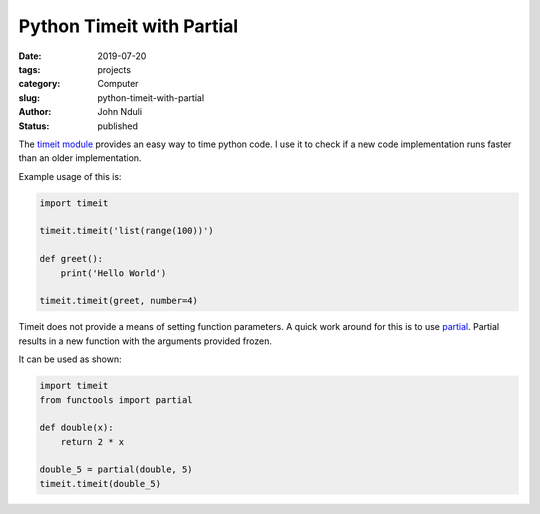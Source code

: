 ##########################
Python Timeit with Partial
##########################
:date: 2019-07-20
:tags: projects
:category: Computer
:slug: python-timeit-with-partial
:author: John Nduli
:status: published


The `timeit module <https://docs.python.org/3.7/library/timeit.html>`_
provides an easy way to time python code. I use it to check if a new
code implementation runs faster than an older implementation. 

Example usage of this is:

.. code-block:: python

    import timeit

    timeit.timeit('list(range(100))')

    def greet():
        print('Hello World')

    timeit.timeit(greet, number=4)


Timeit does not provide a means of setting function parameters. A quick
work around for this is to use `partial
<https://docs.python.org/3.7/library/functools.html?highlight=partial#functools.partial>`_.
Partial results in a new function with the arguments provided frozen.

It can be used as shown:

.. code-block:: python

    import timeit
    from functools import partial

    def double(x):
        return 2 * x

    double_5 = partial(double, 5)
    timeit.timeit(double_5)
